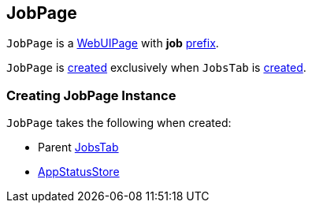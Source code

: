 == [[JobPage]] JobPage

[[prefix]]
`JobPage` is a link:spark-webui-WebUIPage.adoc[WebUIPage] with *job* link:spark-webui-WebUIPage.adoc#prefix[prefix].

`JobPage` is <<creating-instance, created>> exclusively when `JobsTab` is link:spark-webui-JobsTab.adoc#creating-instance[created].

=== [[creating-instance]] Creating JobPage Instance

`JobPage` takes the following when created:

* [[parent]] Parent link:spark-webui-JobsTab.adoc[JobsTab]
* [[store]] link:spark-core-AppStatusStore.adoc[AppStatusStore]
